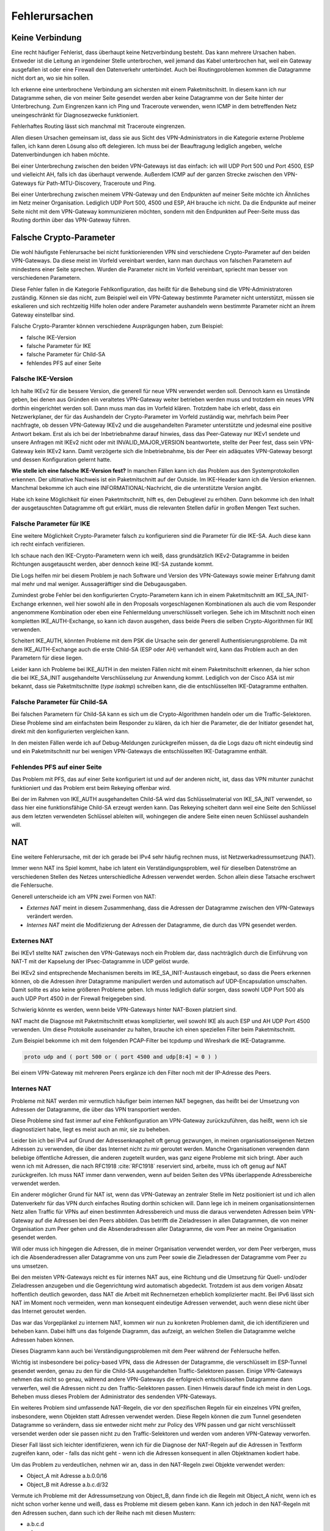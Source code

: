 
Fehlerursachen
==============

Keine Verbindung
----------------

Eine recht häufiger Fehlerist, dass überhaupt keine
Netzverbindung besteht.
Das kann mehrere Ursachen haben.
Entweder ist die Leitung an irgendeiner Stelle unterbrochen, weil jemand
das Kabel unterbrochen hat, weil ein Gateway ausgefallen ist oder eine
Firewall den Datenverkehr unterbindet.
Auch bei Routingproblemen kommen die Datagramme nicht dort an, wo sie
hin sollen.

Ich erkenne eine unterbrochene Verbindung am sichersten mit einem
Paketmitschnitt.
In diesem kann ich nur Datagramme sehen, die von meiner Seite gesendet
werden aber keine Datagramme von der Seite hinter der Unterbrechung.
Zum Eingrenzen kann ich Ping und Traceroute verwenden, wenn ICMP in dem
betreffenden Netz uneingeschränkt für Diagnosezwecke funktioniert.

Fehlerhaftes Routing lässt sich manchmal mit Traceroute eingrenzen.

Allen diesen Ursachen gemeinsam ist, dass sie aus Sicht des
VPN-Administrators in die Kategorie externe Probleme fallen, ich kann
deren Lösung also oft delegieren.
Ich muss bei der Beauftragung lediglich angeben, welche
Datenverbindungen ich haben möchte.

Bei einer Unterbrechung zwischen den beiden VPN-Gateways ist das
einfach: ich will UDP Port 500 und Port 4500, ESP und vielleicht AH,
falls ich das überhaupt verwende.
Außerdem ICMP auf der ganzen Strecke zwischen den VPN-Gateways für
Path-MTU-Discovery, Traceroute und Ping.

Bei einer Unterbrechung zwischen meinem VPN-Gateway und den Endpunkten
auf meiner Seite möchte ich Ähnliches im Netz meiner Organisation.
Lediglich UDP Port 500, 4500 und ESP, AH brauche ich nicht.
Da die Endpunkte auf meiner Seite nicht mit dem VPN-Gateway
kommunizieren möchten, sondern mit den Endpunkten auf Peer-Seite muss
das Routing dorthin über das VPN-Gateway führen.

Falsche Crypto-Parameter
------------------------

Die wohl häufigste Fehlerursache bei nicht funktionierenden VPN sind
verschiedene Crypto-Parameter auf den beiden VPN-Gateways.
Da diese meist im Vorfeld vereinbart werden, kann man durchaus von
falschen Parametern auf mindestens einer Seite sprechen.
Wurden die Parameter nicht im Vorfeld vereinbart, spriecht man besser
von verschiedenen Parametern.

Diese Fehler fallen in die Kategorie Fehlkonfiguration, das heißt für
die Behebung sind die VPN-Administratoren zuständig.
Können sie das nicht, zum Beispiel weil ein VPN-Gateway bestimmte
Parameter nicht unterstützt, müssen sie eskalieren und sich rechtzeitig
Hilfe holen oder andere Parameter aushandeln wenn bestimmte Parameter
nicht an ihrem Gateway einstellbar sind.

Falsche Crypto-Paramter können verschiedene Ausprägungen haben, zum
Beispiel:

* falsche IKE-Version

* falsche Parameter für IKE

* falsche Parameter für Child-SA

* fehlendes PFS auf einer Seite

Falsche IKE-Version
...................

.. index:: INVALID_MAJOR_VERSION
   single: Fehlermeldung; INVALID_MAJOR_VERSION

Ich halte IKEv2 für die bessere Version, die generell für neue VPN
verwendet werden soll.
Dennoch kann es Umstände geben, bei denen aus Gründen ein veraltetes
VPN-Gateway weiter betrieben werden muss und trotzdem ein neues VPN
dorthin eingerichtet werden soll.
Dann muss man das im Vorfeld klären.
Trotzdem habe ich erlebt, dass ein Netzwerkplaner, der für das
Aushandeln der Crypto-Parameter im Vorfeld zuständig war, mehrfach beim
Peer nachfragte, ob dessen VPN-Gateway IKEv2 und die ausgehandelten
Parameter unterstützte und jedesmal eine positive Antwort bekam.
Erst als ich bei der Inbetriebnahme darauf hinwies, dass das
Peer-Gateway nur IKEv1 sendete und unsere Anfragen mit IKEv2 nicht oder
mit INVALID_MAJOR_VERSION beantwortete, stellte der Peer fest, dass sein
VPN-Gateway kein IKEv2 kann.
Damit verzögerte sich die Inbetriebnahme, bis der Peer ein adäquates
VPN-Gateway besorgt und dessen Konfiguration gelernt hatte.

**Wie stelle ich eine falsche IKE-Version fest?**
In manchen Fällen kann ich das Problem aus den Systemprotokollen
erkennen.
Der ultimative Nachweis ist ein Paketmitschnitt auf der Outside.
Im IKE-Header kann ich die Version erkennen.
Manchmal bekomme ich auch eine INFORMATIONAL-Nachricht, die die
unterstützte Version angibt.

Habe ich keine Möglichkeit für einen Paketmitschnitt, hilft es, den
Debuglevel zu erhöhen.
Dann bekomme ich den Inhalt der ausgetauschten Datagramme oft gut
erklärt, muss die relevanten Stellen dafür in großen Mengen Text suchen.

Falsche Parameter für IKE
.........................

Eine weitere Möglichkeit Crypto-Parameter falsch zu konfigurieren sind
die Parameter für die IKE-SA.
Auch diese kann ich recht einfach verifizieren.

Ich schaue nach den IKE-Crypto-Parametern wenn ich weiß, dass
grundsätzlich IKEv2-Datagramme in beiden Richtungen ausgetauscht werden,
aber dennoch keine IKE-SA zustande kommt.

Die Logs helfen mir bei diesem Problem je nach Software und Version des
VPN-Gateways sowie meiner Erfahrung damit mal mehr und mal weniger.
Aussageräftiger sind die Debugausgaben.

Zumindest grobe Fehler bei den konfigurierten Crypto-Parametern kann ich
in einem Paketmitschnitt am IKE_SA_INIT-Exchange erkennen, weil hier
sowohl alle in den Proposals vorgeschlagenen Kombinationen als auch die
vom Responder angenommene Kombination oder eben eine Fehlermeldung
unverschlüsselt vorliegen.
Sehe ich im Mitschnitt noch einen kompletten IKE_AUTH-Exchange, so kann
ich davon ausgehen, dass beide Peers die selben Crypto-Algorithmen für
IKE verwenden.

Scheitert IKE_AUTH, könnten Probleme mit dem PSK die Ursache sein der
generell Authentisierungsprobleme.
Da mit dem IKE_AUTH-Exchange auch die erste Child-SA (ESP oder AH)
verhandelt wird, kann das Problem auch an den Parametern für diese
liegen.

Leider kann ich Probleme bei IKE_AUTH in den meisten Fällen nicht mit
einem Paketmitschnitt erkennen, da hier schon die bei IKE_SA_INIT
ausgehandelte Verschlüsselung zur Anwendung kommt.
Lediglich von der Cisco ASA ist mir bekannt, dass sie Paketmitschnitte
(*type isakmp*) schreiben kann, die die entschlüsselten IKE-Datagramme
enthalten.

Falsche Parameter für Child-SA
..............................

Bei falschen Parametern für Child-SA kann es sich um die
Crypto-Algorithmen handeln oder um die Traffic-Selektoren.
Diese Probleme sind am einfachsten beim Responder zu klären, da ich hier
die Parameter, die der Initiator gesendet hat, direkt mit den
konfigurierten vergleichen kann.

In den meisten Fällen werde ich auf Debug-Meldungen zurückgreifen
müssen, da die Logs dazu oft nicht eindeutig sind und ein
Paketmitschnitt nur bei wenigen VPN-Gateways die entschlüsselten
IKE-Datagramme enthält.

Fehlendes PFS auf einer Seite
.............................

Das Problem mit PFS, das auf einer Seite konfiguriert ist und auf der
anderen nicht, ist, dass das VPN mitunter zunächst funktioniert und das
Problem erst beim Rekeying offenbar wird.

Bei der im Rahmen von IKE_AUTH ausgehandelten Child-SA wird das
Schlüsselmaterial von IKE_SA_INIT verwendet, so dass hier eine
funktionsfähige Child-SA erzeugt werden kann.
Das Rekeying scheitert dann weil eine Seite den Schlüssel aus dem
letzten verwendeten Schlüssel ableiten will, wohingegen die andere
Seite einen neuen Schlüssel aushandeln will.

NAT
---

Eine weitere Fehlerursache, mit der ich gerade bei IPv4 sehr häufig
rechnen muss, ist Netzwerkadressumsetzung (NAT).

Immer wenn NAT ins Spiel kommt, habe ich latent ein
Verständigungsproblem, weil für dieselben Datenströme an verschiedenen
Stellen des Netzes unterschiedliche Adressen verwendet werden.
Schon allein diese Tatsache erschwert die Fehlersuche.

Generell unterscheide ich am VPN zwei Formen von NAT:

* *Externes NAT* meint in diesem Zusammenhang, dass die Adressen der
  Datagramme zwischen den VPN-Gateways verändert werden.

* *Internes NAT* meint die Modifizierung der Adressen der Datagramme,
  die durch das VPN gesendet werden.

Externes NAT
............

Bei IKEv1 stellte NAT zwischen den VPN-Gateways noch ein Problem dar,
dass nachträglich durch die Einführung von NAT-T mit der Kapselung der
IPsec-Datagramme in UDP gelöst wurde.

Bei IKEv2 sind entsprechende Mechanismen bereits im
IKE_SA_INIT-Austausch eingebaut, so dass die Peers erkennen können,
ob die Adressen ihrer Datagramme manipuliert werden und automatisch auf
UDP-Encapsulation umschalten.
Damit sollte es also keine größeren Probleme geben.
Ich muss lediglich dafür sorgen, dass sowohl UDP Port 500 als auch UDP
Port 4500 in der Firewall freigegeben sind.

Schwierig könnte es werden, wenn beide VPN-Gateways hinter NAT-Boxen
platziert sind.

NAT macht die Diagnose mit Paketmitschnitt etwas komplizierter, weil
sowohl IKE als auch ESP und AH UDP Port 4500 verwenden.
Um diese Protokolle auseinander zu halten, brauche ich einen speziellen
Filter beim Paketmitschnitt.

.. index:: PCAP-Filter

Zum Beispiel bekomme ich mit dem folgenden PCAP-Filter bei tcpdump und
Wireshark die IKE-Datagramme.

.. code::

   proto udp and ( port 500 or ( port 4500 and udp[8:4] = 0 ) )

Bei einem VPN-Gateway mit mehreren Peers ergänze ich den Filter noch mit
der IP-Adresse des Peers.

Internes NAT
............

Probleme mit NAT werden mir vermutlich häufiger beim internen NAT
begegnen, das heißt bei der Umsetzung von Adressen der Datagramme, die
über das VPN transportiert werden.

Diese Probleme sind fast immer auf eine Fehlkonfiguration am VPN-Gateway
zurückzuführen, das heißt, wenn ich sie diagnostiziert habe, liegt es
meist auch an mir, sie zu beheben.

Leider bin ich bei IPv4 auf Grund der Adressenknappheit oft genug
gezwungen, in meinen organisationseigenen Netzen Adressen zu verwenden,
die über das Internet nicht zu mir geroutet werden.
Manche Organisationen verwenden dann beliebige öffentliche Adressen, die
anderen zugeteilt wurden, was ganz eigene Probleme mit sich bringt.
Aber auch wenn ich mit Adressen, die nach RFC1918 :cite:`RFC1918`
reserviert sind, arbeite, muss ich oft genug auf NAT zurückgreifen.
Ich muss NAT immer dann verwenden, wenn auf beiden Seiten des VPNs
überlappende Adressbereiche verwendet werden.

Ein anderer möglicher Grund für NAT ist, wenn das VPN-Gateway an
zentraler Stelle im Netz positioniert ist und ich allen Datenverkehr für
das VPN durch einfaches Routing dorthin schicken will.
Dann lege ich in meinem organisationsinternen Netz allen Traffic für
VPNs auf einen bestimmten Adressbereich und muss die daraus verwendeten
Adressen beim VPN-Gateway auf die Adressen bei den Peers abbilden.
Das betrifft die Zieladressen in allen Datagrammen, die von meiner
Organisation zum Peer gehen und die Absenderadressen aller Datagramme,
die vom Peer an meine Organisation gesendet werden.

Will oder muss ich hingegen die Adressen, die in meiner Organisation
verwendet werden, vor dem Peer verbergen, muss ich die Absenderadressen
aller Datagramme von uns zum Peer sowie die Zieladressen der Datagramme
vom Peer zu uns umsetzen.

Bei den meisten VPN-Gateways reicht es für internes NAT aus, eine
Richtung und die Umsetzung für Quell- und/oder Zieladressen anzugeben
und die Gegenrichtung wird automatisch abgedeckt.
Trotzdem ist aus dem vorigen Absatz hoffentlich deutlich geworden, dass
NAT die Arbeit mit Rechnernetzen erheblich komplizierter macht.
Bei IPv6 lässt sich NAT im Moment noch vermeiden, wenn man konsequent
eindeutige Adressen verwendet, auch wenn diese nicht über das Internet
geroutet werden.

Das war das Vorgeplänkel zu internem NAT, kommen wir nun zu konkreten
Problemen damit, die ich identifizieren und beheben kann.
Dabei hilft uns das folgende Diagramm, das aufzeigt, an welchen Stellen
die Datagramme welche Adressen haben können.

.. todo:: Diagramm mit den NAT-Adressen

Dieses Diagramm kann auch bei Verständigungsproblemen mit dem Peer
während der Fehlersuche helfen.

Wichtig ist insbesondere bei policy-based VPN, dass die Adressen der
Datagramme, die verschlüsselt im ESP-Tunnel gesendet werden, genau zu
den für die Child-SA ausgehandelten Traffic-Selektoren passen.
Einige VPN-Gateways nehmen das nicht so genau, während andere
VPN-Gateways die erfolgreich entschlüsselten Datagramme dann verwerfen,
weil die Adressen nicht zu den Traffic-Selektoren passen.
Einen Hinweis darauf finde ich meist in den Logs.
Beheben muss dieses Problem der Administrator des sendenden
VPN-Gateways.

Ein weiteres Problem sind umfassende NAT-Regeln, die vor den
spezifischen Regeln für ein einzelnes VPN greifen, insbesondere, wenn
Objekten statt Adressen verwendet werden. 
Diese Regeln können die zum Tunnel gesendeten Datagramme so verändern,
dass sie entweder nicht mehr zur Policy des VPN passen und gar nicht
verschlüsselt versendet werden oder sie passen nicht zu den
Traffic-Selektoren und werden vom anderen VPN-Gateway verworfen.

Dieser Fall lässt sich leichter identifizieren, wenn ich für die
Diagnose der NAT-Regeln auf die Adressen in Textform zugreifen kann,
oder - falls das nicht geht - wenn ich die Adressen konsequent in allen
Objektnamen kodiert habe.

Um das Problem zu verdeutlichen, nehmen wir an, dass in den NAT-Regeln
zwei Objekte verwendet werden:

* Object_A mit Adresse a.b.0.0/16
* Object_B mit Adresse a.b.c.d/32

Vermute ich Probleme mit der Adressumsetzung von Object_B, dann finde
ich die Regeln mit Object_A nicht, wenn ich es nicht schon vorher kenne
und weiß, dass es Probleme mit diesem geben kann.
Kann ich jedoch in den NAT-Regeln mit den Adressen suchen, dann such ich
der Reihe nach mit diesen Mustern:

* a.b.c.d
* a.b.c
* a.b
* a
* 0.0.0.0

Zwar werde ich immer mehr Regeln betrachten müssen, aber trotzdem nicht
alle.

Bei NAT-Regeln kommt es auf die Reihenfolge an, das heißt, ich muss
immer nur die Regeln betrachten, die vor derjenigen für das betroffene
VPN stehen.
Und natürlich muss diese Regel korrekt sein, darum schaue ich sie als
allererstes an.

Diese Problem mögen vielleicht etwas weit hergeholt erscheinen, sie sind
mir sämtlich schon bei der Arbeit mit VPNs begegnet.

In einem Fall sollte zu einem Peer ein VPN eingerichtet werden, bei dem
für den Peer extra ein Adressbereich (/24) ausgewählt worden war, der
bisher nicht verwendet wurde.
In den Traffic-Selektoren verwendeten wir genau diesen Adressbereich, so
dass kein NAT notwendig war.
Um so größer war unser Erstaunen, als wir beim Testlauf sahen, dass für
den Traffic zu diesem VPN die Adressen trotzdem umgesetzt wurden, darum
nicht mehr zur Policy passten und nicht über das VPN gesendet wurden.
Bei der Untersuchung der NAT-Regeln mit den Adressen fanden wir recht
schnell eine NAT-Regel für einen /22-Netzbereich in dem das neue VPN das
vierte Subnet belegte.
Von den in der NAT-Regel abgedeckten Adressen waren aber nur das erste
und das dritte /24-Subnet wirklich verwendet worden und die NAT-Regel
nur aus Bequemlichkeit auf /22 gelegt, um nicht mehrere NAT-Regeln bzw.
NAT-Regeln mit mehreren Bereichen anlegen zu müssen.

Bei der Vorbereitung eines Workshops habe ich es geschafft, dass ein
VPN-Gateway den Return-Traffic zu verschlüsselt über das VPN
angekommenen Daten unverschlüsselt mit nur halb umgesetzten Adressen
zurückging.
Ursache war eine übriggebliebenen globale NAT-Regel.

Path-MTU
--------

Eine zu geringe MTU auf dem Weg der Datagramme vom Sender zum Empfängeer
kann schon bei der einfachen Datenübertragung Probleme verursachen.
Bei einem VPN wächst die Anzahl der potentiellen Fehlerquellen.

Worum geht es?

In jedem Netzsegment ist die maximale Größe eines Datagramms, dass in
einem Stück übertragen werden kann, begrenzt.
Als Maß für diese Obergrenze wird die Maximum Transfer Unit (MTU)
verwendet, die angibt, wieviel Oktetts ein Endgerät oder ein Gateway für
ein Datagramm der OSI-Ebene 3 (IPv4 oder IPv6) zur Verfügung stehen.
Das sind bei Ethernet 1500 Bytes, mit Jumbo-Frames auch mehr.
Bei PPP gehen davon 8 Byte für die PPP-Verwaltungsinformationen drauf,
so dass bei einem Internetanschluß mit PPPoe nur noch 1492 Byte für das
IP-Protokoll zur Verfügung stehen.
Eine Aufstellung gängiger Größen findet sich in RFC1191 (:cite:`RFC1191`).

Die MTU bezieht sich immer auf direkt angeschlossene Netzsegmente.
Auf dem Weg vom Empfänger zum Ziel passiert ein Datagramm oft mehrere
Netzsegmente, die eine unterschiedliche MTU aufweisen können.
Für diese Strecke ist die Path-MTU (PMTU) die geringste MTU aller
Netzsegmente, die ein Datagramm durchquert.

.. note::

   Eine Datenübertragung nutzt einen Kanal optimal aus, wenn das
   Verhältnis von Nutzdaten zu Verwaltungsdaten möglichst groß ist.
   Das ist es, wenn die Daten mit möglichst großen Datagrammen gesendet
   werden, da jedes Datagramm die gleichen Verwaltungsinformationen mit
   sich führt.

Jedes Endgerät, jedes Gateway kann nur die MTU der direkt
angeschlossenen Netzsegmente kennen.
Die PMTU kann hingegen für verschiedene Datenströme eines Endgerätes
unterschiedlich sein, sie ist daher eine Merkmal jedes einzelnen Flows
und muss für diesen ermittelt werden.

Wie , ist in RFC1191 (:cite:`RFC1191`) beschrieben.
IPv4 verwendet hierfür das DF-Bit des IP-Headers und ICMP-Datagramme vom
Typ 3 (Destination Unreachable), Subtyp 4 (Fragmentierung nötig, Don’t
Fragment aber gesetzt).
IPv6-Datagramme dürfen per Definition nicht fragmentiert werden, darum
ist hier kein DF-Bit im IP-Header notwendig.
Für die Signalisierung einer zu geringen MTU werden ICMPv6-Datagramme
vom Typ 2 (Packet Too Big) verwendet.

Damit PMTU-Discovery überhaupt funktioniert müssen die Gateways die
entsprechenden ICMP- beziehungsweise ICMPv6-Nachrichten generieren und
die Firewalls unterwegs müssen sie durchlassen.

Bei einem VPN gibt es im Prinzip drei Stellen, an denen die Path-MTu zu
klein sein kann:

* vor dem eigenen VPN-Gateway,
* zwischen den VPN-Gateways,
* hinter dem VPN-Gateway des Peers.

Jede Position bringt ihre eigenen Probleme mit sich.

Ist die MTU eines Netzsegments vor dem eigenen VPN-Gateway zu gering,
greifen die oben beschriebenen Mechanismem und der IP-Stack des
sendenden Rechners sollte sich automatisch darauf einstellen.
Gehen die zur PMTU-Discovery benötigten Datagramme verloren, oder werden
gar nicht erst gesendet, ist das kein Problem für den VPN-Administrator
sondern für die Administratoren der Firewalls beziehungsweise Netze.

Durch den Overhead der IPsec-Protokolle (ESP oder AH) sinkt die MTU des
MTU gegenüber den Netzen, über die es läuft, erheblich.
Dieser Effekt wird von den VPN-Gateways bereits berücksichtigt,, indem
sie den Protokoll-Overhead von der MTU des abgehenden Interfaces abziehen.
Bei TCP-Verbindungen setzen die VPN-Gateways MSS-Clamping ein, damit zu
große Datagramme gar nicht erst gesendet werden.
Allerdings beziehen sich die VPN-Gateways dabei immer auf die MTU des
Netzsegmentes, an dem sie angeschlossen sind.
Ist auf dem Weg zwischen den beiden VPN-Gateways die PMTU geringer, so
gehen die Fehlernachrichten an das sendende VPN-Gateway und nicht an den
Sender des im VPN transportierten Datagramms.

Da mit den ICMP-Nachrichten auch immer der Anfang des verursachenden
Datagramms an das sendende VPN-Gateway geschickt wird, kann dieses
anhand der SPI und der Sequenznummer prinzipiell den ursprünglichen
Datenstrom bestimmen und eine angepasste ICMP-Nachricht für den
ursprünglichen Sender generieren.

Prinzipiell heißt nicht immer, sondern nur unter bestimmten
Voraussetzungen.
Damit das funktioniert, muss

* das sendende VPN-Gateway diese Funktionalität unterstützen,
* diese Funktion in der Konfiguration aktiviert sein,
* die notwendige Information, um ein geeignetes ICMP-Datagramm für den
  Absender zu generieren, noch vorhanden sein.

Ist die MTU eines Segments hinter dem VPN-Gateway des Peers zu gering,
gibt es bei policy-based VPN oft das Problem, dass die Absenderadresse
der ICMP-Nachricht nicht in der Policy steht und damit die Rückmeldung
bereits beim VPN verworfen wird und PMTU-Discovery nicht funktioniert.
Bei route-based VPN tritt dieses Problem nicht auf, wenn die
begleitenden Firewall-Regeln die benötigten ICMP-Nachrichten durch
lassen.
Zum Glück ist die MTU der Netzsegmente hinter dem VPN selten geringer
als die MTU des VPN selbst, so dass dieser Fall wohl kaum in der Praxis
vorkommen wird.

Grundsätzlich muss ich mir merken, dass ich mich bei einem VPN nicht
darauf verlassen kann, dass PMTU-Discovery funktioniert.

Habe ich es, mit Hilfe von Paketmitschnitten oder durch Kenntnis der
Netztopologie als Problemursache identifiziert, muss ich unter Umständen
ander Wege suchen, um das Problem zu umgehen.

Der beste Weg wäre, das Segment mit der niedrigen MTU durch ein anderes
zu ersetzen.
Das gelingt jedoch nicht, wenn ich keine Kontrolle über dieses Segment
habe oder wenn mir die Mittel fehlen.

Der nächste Gedanke wäre, am VPN-Gateway die MTU entsprechend zu
reduzieren, so dass dieses automatisch mit niedrigeren Werten arbeitet.
Das beeinflusst dann allerdings alle VPN dieses Gateways und die
Effizienz der Datenübertragung leidet für alle Flows, die dieses VPN
passieren.

Bei TCP kann ich, wenn die Software es zulässt, mit MSS-Clamping die
Größe der Datagramme von vornehrein beschränken.
Auch das betrifft wiederum alle Datenströme, wenn ich MSS-Clamping nicht
auf einzelne Verbindungen beschränken kann.

Schließlich kann ich die MTU des sendenden Rechners per Konfiguration
reduzieren.
Das würde die Effizienz aller Datenübertragungen die an diesem Rechner
über dieses Interface gehen, beeinträchtigen.
Kann ich den Datenverkehr mit und ohne VPN an diesem Rechner auf
verschiedene Interfaces aufteilen, wären allerdings nur alle
VPN-Verbindnugen dieses Rechners betroffen.

Inkompatibilität
----------------

Eine weitere mögliche Fehlerursache sind schlicht Inkompatibilitäten
zwischen verschiedenen IPsec-Implementierungen.
Es ist mir nicht möglich, diese erschöpfend in einem Buch zu behandeln.
In den meisten Föllen lassen sie sich darauf zurückführen, dass
bestimmte Funktionalitäten manchmal nicht oder nur teilweise
implementiert wurden.
Dabei gibt es nicht nur Unterschiede von Software zu Software, sondern
auch von Version zu Version der gleichen Software.
Oft werden verschiedene Geräte vom gleichen Hersteller unterschiedlich
konfiguriert und haben verschiedene Features implementiert.

Im einfachsten Fall kann es sein, dass bestimmte Crypto-Parameter
einfach nicht funktionieren.
Ich persönlich habe verschiedentlich Probleme mit SHA384 bei bestimmten
Versionen von Checkpoint erlebt.

In anderen Fällen kann es sein, dass bestimmte Parameter zwar
prinzipiell funktionieren, aber nicht an jeder Stelle der Konfiguration.
Als konkretes Beispiel ist mir hier ein VPN zu einer Gegenstelle
erinnerlich, dass in einer Richtung problemlos aufgebaut werden konnte,
in der anderen Richtung nicht mal IKE.
Nach längerem Debugging und Rückfragen bei den Herstellern erwies sich
als Ursache, dass die eine Seite die vereinbarten Parameter für IKE erst
im neunten Proposal des IKE_SA_INIT-Requests sendete, die andere Seite
aber nur acht Proposals auswertete und darum nicht die erwarteten
Parameter fand.

Insbesondere, wenn man VPN-Gateways mit vielen unterschiedlichen Peers
betreibt, ist der VPN-Administrator gut beraten, seine im Laufe der Zeit
gemachten Erfahrungen in einer Wissensdatenbank festzuhalten und diese
regelmäßig zu ergänzen.
Im einfachsten Fall können das eine oder mehrere Textdateien sein, die
sich schnell durchsuchen lassen.
Aber auch ein Spreadsheet oder eine spezielle Software für die
Wissensdatenbank kann geeignet sein.
Wichtig ist die regelmäßige Pflege und die Konsultation der Datenbank
vor dem Einrichten von neuen VPN.
Dazu muss die Wissensdatenbank einfach und schnell zu bedienen sein.

Policy-based VPN versus route-based VPN
---------------------------------------

.. todo:: RFC2784 (GRE) und RFC 2637 (PPTP) anbringen

Der grundlegende Unterschied zwischen diesen beiden Ausprägungen von VPN
ist, dass bei route-based VPN ein virtuelles Netzwerkinterface auf jedem
VPN-Gateway angelegt wird, das mit dem des Peers verbunden ist.
Diese beiden Interfaces terminieren jeweils auf einer öffentlichen
IP-Adresse der VPN-Gateways und genau für diese beiden Adressen brauche
ich nur eine einzige Child-SA.

Sind die GRE-Interfaces eingerichtet und durch IPsec geschützt
miteinander verbunden, bekommen sie je eine Adresse in einem beliebigen
Transfernetz.
Dieses Transfernetz dient nur dem Routing des abgehenden Datenverkehrs.
Auf der ankommenden Seite muss der Traffic durch Firewall-Regeln
reguliert werden.

Da das VPN selbst nur die von den GRE-Devices verwendeten Adressen
sieht, kann der Tunnel im Transport-Modus konfiguriert werden, um etwas
Protokoll-Overhead einzusparen.

Beim policy-based VPN wird jedem Tunnel zwischen zwei Netzwerken eine
eigene Child-SA bei den Peers zugeordnet.
Auf der sendenden Seite wird nicht über die Zieladressen sondern über
die IPsec-Policies entschieden, ob der Traffic verschlüsselt wird und
mit welchen SA.
Auf der empfangenden Seite kümmert sich die IPsec-Implementierung darum,
dass nur erlaubter Traffic über das VPN kommt.
Ich benötige hier keine zusätzlichen GRE-Interfaces.
Dafür bin ich gezwungen, das VPN im Tunnel-Modus zu konfigurieren.

Es gibt verschiedene Gründe, sich für die eine oder andere Variante zu
entscheiden, deren Erörterung an dieser Stelle zu weit führen würde.

Aus dem vorgenannten ergibt sich, dass route-based VPN inkompatibel zu
policy-based VPN sind.
Zwar können auf demselben VPN-Gateway beide Arten von VPN betrieben
werden, aber beide Peers eines konkreten VPN müssen die selbe Art
verwenden.

Anti-Replay-Check-Probleme
--------------------------

.. todo:: Cisco-Dokument 116858 als Referenz einarbeiten

Mitunter finden sich in den Logs Hinweise auf fehlgeschlagene
Anti-Replay-Checks.
Dies bedeuten, dass das zugehörige Datagramm vom Empfänger ohne weitere
Bearbeitung verworfen wurde.
Treten diese Meldungen häufiger auf, ist es an der Zeit, ihnen
nachzugehen.

Anti-Replay-Checks sind ein wichtiges Sicherheitsmerkmal von IPsec.
Sie nutzen die in jdem ESP- oder AH-Header mitgesendeten Sequenznummer.
Das empfangende VPN-Gateway führt in einem gleitenden Fenster Buch,
welche Datagramme jeder SA bereits verarbeitet wurden und welche Nummern
erwartet werden.
Der Hauptzweck der Sequenznummer und des gleitenden Fensters ist der
Schutz vor Replay-Attacken, bei denen Datagramme in böser Absicht
mehrfach gesendet werden.
Leider gibt es neben Attacken auf das VPN auch noch andere Gründe, wegen
denen der Anti-Replay-Check fehlschlagen kann:

* Datagramme können während der Übertragung umsortiert werden und somit
  in falscher Reihenfolge eintreffen.

* Durch QoS beim sendenden VPN können die Datagramme bereits beim
  sendenden VPN-Gateway so umsortiert werden, dass Datagramme aus dem
  gleitenden Fenster herausfallen.

* Die Bearbeitungszeit von Datagrammen kann sich so stark unterscheiden,
  dass große Datagramme aus dem gleitenden Fenster heraus sind, bevor
  sie komplett verarbeitet wurden.

Diese Probleme werden durch hohe Bandbreite und dementsprechend viele
Datagramme, die in kurzer Zeit hintereinander eintreffen, noch
verschärft.

Habe ich ein Problem mit Anti-Replay-Checks, muss ich die verworfenen
Datagramme anhand der Lognachrichten identifizieren und mit einem
gleichzeitig laufenden Paketmitschnitt verifizieren, ob es sich um eine
Replay-Attacke handelt oder eine andere Ursache in Frage kommt.
Zum Beispiel eine der oben genannten.
Je nach ermittelter Ursache muss ich entsprechende Maßnahmen ergreifen.

Wird das Problem vor allem durch starken Traffic verschärft, kann ich in
Erwägung ziehen, dass gleitende Fenster zu vergrößern.
Dafür benötigt das VPN-Gateway mehr Speicher, so dass ich mich vor
diesem Schritt genau mit der aktuellen Auslastung des Geräts vertraut
machen muss und am besten den Hersteller zu Rate ziehe.

